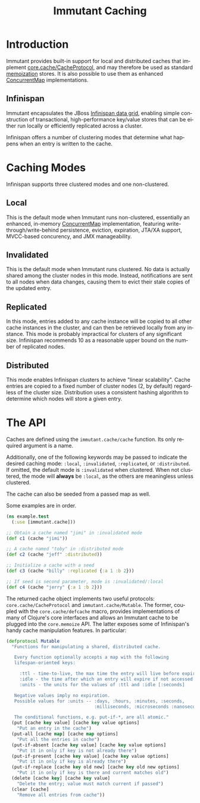 #+TITLE:     Immutant Caching
#+LANGUAGE:  en
#+OPTIONS:   H:3 num:t toc:t \n:nil @:t ::t |:t ^:t -:t f:t *:t <:t
#+OPTIONS:   TeX:t LaTeX:t skip:nil d:nil todo:t pri:nil tags:not-in-toc
#+EXPORT_SELECT_TAGS: export
#+EXPORT_EXCLUDE_TAGS: noexport

* Introduction

  Immutant provides built-in support for local and distributed caches
  that implement [[https://github.com/clojure/core.cache][core.cache/CacheProtocol]], and may therefore be used
  as standard [[https://github.com/clojure/core.memoize][memoization]] stores. It is also possible to use them as
  enhanced [[http://docs.oracle.com/javase/6/docs/api/java/util/concurrent/ConcurrentMap.html][ConcurrentMap]] implementations.

** Infinispan

   Immutant encapsulates the JBoss [[http://www.infinispan.org][Infinispan data grid]], enabling
   simple construction of transactional, high-performance key/value
   stores that can be either run locally or efficiently replicated
   across a cluster.

   Infinispan offers a number of clustering modes that determine what 
   happens when an entry is written to the cache.

* Caching Modes

  Infinispan supports three clustered modes and one non-clustered.

** Local

   This is the default mode when Immutant runs non-clustered,
   essentially an enhanced, in-memory [[http://docs.oracle.com/javase/6/docs/api/java/util/concurrent/ConcurrentMap.html][ConcurrentMap]] implementation,
   featuring write-through/write-behind persistence, eviction,
   expiration, JTA/XA support, MVCC-based concurency, and JMX
   manageability.

** Invalidated

   This is the default mode when Immutant runs clustered. No data is
   actually shared among the cluster nodes in this mode. Instead,
   notifications are sent to all nodes when data changes, causing
   them to evict their stale copies of the updated entry.

** Replicated

   In this mode, entries added to any cache instance will be copied
   to all other cache instances in the cluster, and can then be
   retrieved locally from any instance. This mode is probably
   impractical for clusters of any significant size. Infinispan
   recommends 10 as a reasonable upper bound on the number of
   replicated nodes.

** Distributed

   This mode enables Infinispan clusters to achieve "linear
   scalability". Cache entries are copied to a fixed number of
   cluster nodes (2, by default) regardless of the cluster
   size. Distribution uses a consistent hashing algorithm to
   determine which nodes will store a given entry.

* The API

  Caches are defined using the =immutant.cache/cache= function. Its
  only required argument is a name. 

  Additionally, one of the following keywords may be passed to
  indicate the desired caching mode: =:local=, =:invalidated=,
  =:replicated=, or =:distributed=. If omitted, the default mode is
  =:invalidated= when clustered. When not clustered, the mode will
  *always* be =:local=, as the others are meaningless unless
  clustered.

  The cache can also be seeded from a passed map as well.

  Some examples are in order.

  #+begin_src clojure
    (ns example.test
      (:use [immutant.cache]))
    
    ;; Obtain a cache named "jimi" in :invalidated mode
    (def c1 (cache "jimi"))
    
    ;; A cache named "toby" in :distributed mode
    (def c2 (cache "jeff" :distributed))
    
    ;; Initialize a cache with a seed
    (def c3 (cache "billy" :replicated {:a 1 :b 2}))
    
    ;; If seed is second parameter, mode is :invalidated/:local
    (def c4 (cache "jerry" {:a 1 :b 2}))
  #+end_src

  The returned cache object implements two useful protocols:
  =core.cache/CacheProtocol= and =immutant.cache/Mutable=. The former,
  coupled with the =core.cache/defcache= macro, provides
  implementations of many of Clojure's core interfaces and allows an
  Immutant cache to be plugged into the =core.memoize= API. The latter
  exposes some of Infinispan's handy cache manipulation features. In
  particular:

  #+begin_src clojure
    (defprotocol Mutable
      "Functions for manipulating a shared, distributed cache.
    
       Every function optionally accepts a map with the following
       lifespan-oriented keys:
    
         :ttl - time-to-live, the max time the entry will live before expiry [-1]
         :idle - the time after which an entry will expire if not accessed [-1]
         :units - the units for the values of :ttl and :idle [:seconds]
    
       Negative values imply no expiration.
       Possible values for :units -- :days, :hours, :minutes, :seconds,
                                     :milliseconds, :microseconds :nanoseconds
    
       The conditional functions, e.g. put-if-*, are all atomic."
      (put [cache key value] [cache key value options]
        "Put an entry in the cache")
      (put-all [cache map] [cache map options]
        "Put all the entries in cache")
      (put-if-absent [cache key value] [cache key value options]
        "Put it in only if key is not already there")
      (put-if-present [cache key value] [cache key value options]
        "Put it in only if key is already there")
      (put-if-replace [cache key old new] [cache key old new options]
        "Put it in only if key is there and current matches old")
      (delete [cache key] [cache key value]
        "Delete the entry; value must match current if passed")
      (clear [cache]
        "Remove all entries from cache"))
  #+end_src

